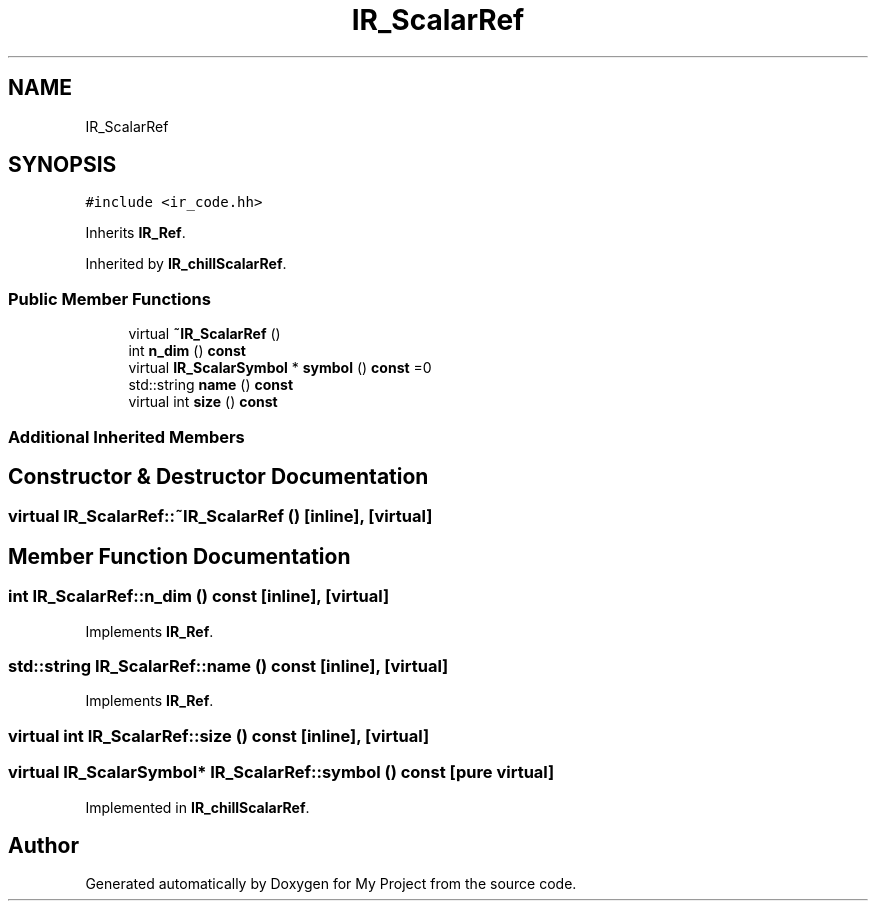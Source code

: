 .TH "IR_ScalarRef" 3 "Sun Jul 12 2020" "My Project" \" -*- nroff -*-
.ad l
.nh
.SH NAME
IR_ScalarRef
.SH SYNOPSIS
.br
.PP
.PP
\fC#include <ir_code\&.hh>\fP
.PP
Inherits \fBIR_Ref\fP\&.
.PP
Inherited by \fBIR_chillScalarRef\fP\&.
.SS "Public Member Functions"

.in +1c
.ti -1c
.RI "virtual \fB~IR_ScalarRef\fP ()"
.br
.ti -1c
.RI "int \fBn_dim\fP () \fBconst\fP"
.br
.ti -1c
.RI "virtual \fBIR_ScalarSymbol\fP * \fBsymbol\fP () \fBconst\fP =0"
.br
.ti -1c
.RI "std::string \fBname\fP () \fBconst\fP"
.br
.ti -1c
.RI "virtual int \fBsize\fP () \fBconst\fP"
.br
.in -1c
.SS "Additional Inherited Members"
.SH "Constructor & Destructor Documentation"
.PP 
.SS "virtual IR_ScalarRef::~IR_ScalarRef ()\fC [inline]\fP, \fC [virtual]\fP"

.SH "Member Function Documentation"
.PP 
.SS "int IR_ScalarRef::n_dim () const\fC [inline]\fP, \fC [virtual]\fP"

.PP
Implements \fBIR_Ref\fP\&.
.SS "std::string IR_ScalarRef::name () const\fC [inline]\fP, \fC [virtual]\fP"

.PP
Implements \fBIR_Ref\fP\&.
.SS "virtual int IR_ScalarRef::size () const\fC [inline]\fP, \fC [virtual]\fP"

.SS "virtual \fBIR_ScalarSymbol\fP* IR_ScalarRef::symbol () const\fC [pure virtual]\fP"

.PP
Implemented in \fBIR_chillScalarRef\fP\&.

.SH "Author"
.PP 
Generated automatically by Doxygen for My Project from the source code\&.
